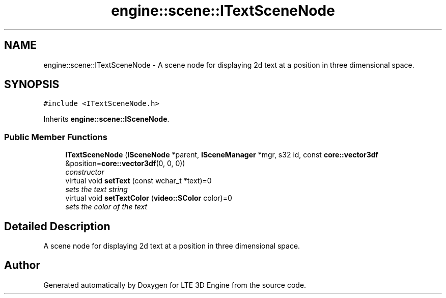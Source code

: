 .TH "engine::scene::ITextSceneNode" 3 "29 Jul 2006" "LTE 3D Engine" \" -*- nroff -*-
.ad l
.nh
.SH NAME
engine::scene::ITextSceneNode \- A scene node for displaying 2d text at a position in three dimensional space.  

.PP
.SH SYNOPSIS
.br
.PP
\fC#include <ITextSceneNode.h>\fP
.PP
Inherits \fBengine::scene::ISceneNode\fP.
.PP
.SS "Public Member Functions"

.in +1c
.ti -1c
.RI "\fBITextSceneNode\fP (\fBISceneNode\fP *parent, \fBISceneManager\fP *mgr, s32 id, const \fBcore::vector3df\fP &position=\fBcore::vector3df\fP(0, 0, 0))"
.br
.RI "\fIconstructor \fP"
.ti -1c
.RI "virtual void \fBsetText\fP (const wchar_t *text)=0"
.br
.RI "\fIsets the text string \fP"
.ti -1c
.RI "virtual void \fBsetTextColor\fP (\fBvideo::SColor\fP color)=0"
.br
.RI "\fIsets the color of the text \fP"
.in -1c
.SH "Detailed Description"
.PP 
A scene node for displaying 2d text at a position in three dimensional space. 
.PP


.SH "Author"
.PP 
Generated automatically by Doxygen for LTE 3D Engine from the source code.
